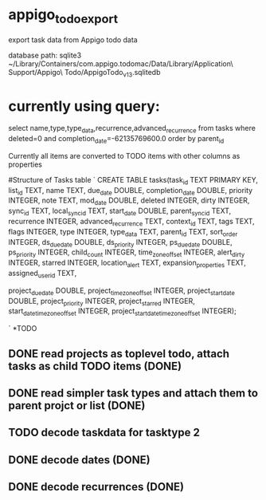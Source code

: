* appigo_todo_export
export task data from Appigo todo data

database path: 
sqlite3 ~/Library/Containers/com.appigo.todomac/Data/Library/Application\ Support/Appigo\ Todo/AppigoTodo_v13.sqlitedb

* currently using query:
select name,type,type_data,recurrence,advanced_recurrence from tasks where deleted=0 and completion_date=-62135769600.0 order by parent_id

Currently all items are converted to TODO items with other columns as
properties

#Structure of Tasks table
`
CREATE TABLE tasks(task_id TEXT PRIMARY KEY,
list_id TEXT,
name TEXT,
due_date DOUBLE,
completion_date DOUBLE,
priority INTEGER,
note TEXT,
mod_date DOUBLE,
deleted INTEGER,
dirty INTEGER,
sync_id TEXT,
local_sync_id TEXT,
start_date DOUBLE,
parent_sync_id TEXT,
recurrence INTEGER,
advanced_recurrence TEXT,
context_id TEXT,
tags TEXT,
flags INTEGER,
type INTEGER,
type_data TEXT,
parent_id TEXT,
sort_order INTEGER,
ds_due_date DOUBLE,
ds_priority INTEGER,
ps_due_date DOUBLE,
ps_priority INTEGER,
child_count INTEGER,
time_zone_offset INTEGER,
alert_dirty INTEGER,
starred INTEGER,
location_alert TEXT,
expansion_properties TEXT,
assigned_user_id TEXT,

project_due_date DOUBLE,
project_time_zone_offset INTEGER,
project_start_date DOUBLE,
project_priority INTEGER,
project_starred INTEGER,
start_date_time_zone_offset INTEGER,
project_start_date_time_zone_offset INTEGER);

`
*TODO 
** DONE read projects as toplevel todo, attach tasks as child TODO items (DONE)
** DONE read simpler task types and attach them to parent projct or list (DONE)
** TODO decode taskdata for tasktype 2
** DONE decode dates (DONE)
** DONE decode recurrences (DONE)
